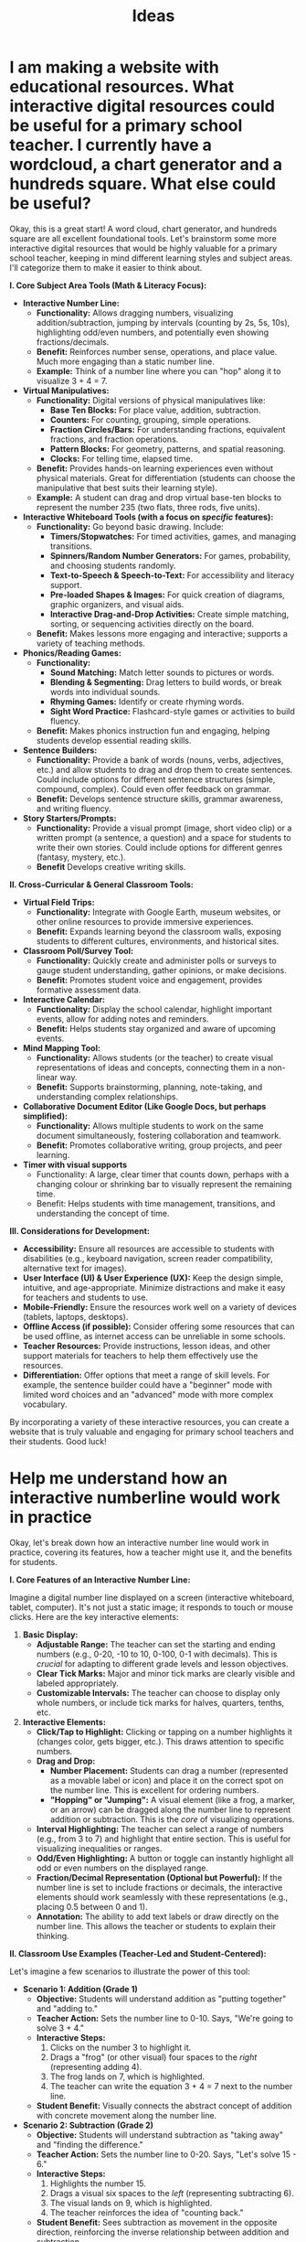 #+title: Ideas
* I am making a website with educational resources. What interactive digital resources could be useful for a primary school teacher. I currently have a wordcloud, a chart generator and a hundreds square. What else could be useful?

Okay, this is a great start!  A word cloud, chart generator, and hundreds square are all excellent foundational tools.  Let's brainstorm some more interactive digital resources that would be highly valuable for a primary school teacher, keeping in mind different learning styles and subject areas.  I'll categorize them to make it easier to think about.

*I.  Core Subject Area Tools (Math & Literacy Focus):*

-   *Interactive Number Line:*
    *   *Functionality:*  Allows dragging numbers, visualizing addition/subtraction, jumping by intervals (counting by 2s, 5s, 10s), highlighting odd/even numbers, and potentially even showing fractions/decimals.
    *   *Benefit:*  Reinforces number sense, operations, and place value.  Much more engaging than a static number line.
    *   *Example:* Think of a number line where you can "hop" along it to visualize 3 + 4 = 7.

-   *Virtual Manipulatives:*
    *   *Functionality:*  Digital versions of physical manipulatives like:
        *   *Base Ten Blocks:* For place value, addition, subtraction.
        *   *Counters:* For counting, grouping, simple operations.
        *   *Fraction Circles/Bars:* For understanding fractions, equivalent fractions, and fraction operations.
        *   *Pattern Blocks:* For geometry, patterns, and spatial reasoning.
        *   *Clocks:* For telling time, elapsed time.
    *   *Benefit:*  Provides hands-on learning experiences even without physical materials.  Great for differentiation (students can choose the manipulative that best suits their learning style).
    *   *Example:* A student can drag and drop virtual base-ten blocks to represent the number 235 (two flats, three rods, five units).

-   *Interactive Whiteboard Tools (with a focus on /specific/ features):*
    *   *Functionality:*  Go beyond basic drawing. Include:
        *   *Timers/Stopwatches:* For timed activities, games, and managing transitions.
        *   *Spinners/Random Number Generators:* For games, probability, and choosing students randomly.
        *   *Text-to-Speech & Speech-to-Text:* For accessibility and literacy support.
        *   *Pre-loaded Shapes & Images:* For quick creation of diagrams, graphic organizers, and visual aids.
        *   *Interactive Drag-and-Drop Activities:* Create simple matching, sorting, or sequencing activities directly on the board.
    *   *Benefit:*  Makes lessons more engaging and interactive; supports a variety of teaching methods.

-   *Phonics/Reading Games:*
    *   *Functionality:*
        *   *Sound Matching:* Match letter sounds to pictures or words.
        *   *Blending & Segmenting:* Drag letters to build words, or break words into individual sounds.
        *   *Rhyming Games:* Identify or create rhyming words.
        *   *Sight Word Practice:* Flashcard-style games or activities to build fluency.
    *   *Benefit:*  Makes phonics instruction fun and engaging, helping students develop essential reading skills.

-   *Sentence Builders:*
    *   *Functionality:*  Provide a bank of words (nouns, verbs, adjectives, etc.) and allow students to drag and drop them to create sentences.  Could include options for different sentence structures (simple, compound, complex).  Could even offer feedback on grammar.
    *   *Benefit:*  Develops sentence structure skills, grammar awareness, and writing fluency.

-   *Story Starters/Prompts:*
    *   *Functionality:*  Provide a visual prompt (image, short video clip) or a written prompt (a sentence, a question) and a space for students to write their own stories.  Could include options for different genres (fantasy, mystery, etc.).
    *    *Benefit* Develops creative writing skills.

*II.  Cross-Curricular & General Classroom Tools:*

-   *Virtual Field Trips:*
    *   *Functionality:*  Integrate with Google Earth, museum websites, or other online resources to provide immersive experiences.
    *   *Benefit:*  Expands learning beyond the classroom walls, exposing students to different cultures, environments, and historical sites.

-   *Classroom Poll/Survey Tool:*
    *   *Functionality:*  Quickly create and administer polls or surveys to gauge student understanding, gather opinions, or make decisions.
    *   *Benefit:*  Promotes student voice and engagement, provides formative assessment data.

-   *Interactive Calendar:*
    *   *Functionality:*  Display the school calendar, highlight important events, allow for adding notes and reminders.
    *   *Benefit:*  Helps students stay organized and aware of upcoming events.

-   *Mind Mapping Tool:*
    *   *Functionality:*  Allows students (or the teacher) to create visual representations of ideas and concepts, connecting them in a non-linear way.
    *   *Benefit:*  Supports brainstorming, planning, note-taking, and understanding complex relationships.

-   *Collaborative Document Editor (Like Google Docs, but perhaps simplified):*
    *   *Functionality:*  Allows multiple students to work on the same document simultaneously, fostering collaboration and teamwork.
    *   *Benefit:*  Promotes collaborative writing, group projects, and peer learning.

- *Timer with visual supports*
    * Functionality: A large, clear timer that counts down, perhaps with a changing colour or shrinking bar to visually represent the remaining time.
    * Benefit: Helps students with time management, transitions, and understanding the concept of time.

*III.  Considerations for Development:*

-   *Accessibility:*  Ensure all resources are accessible to students with disabilities (e.g., keyboard navigation, screen reader compatibility, alternative text for images).
-   *User Interface (UI) & User Experience (UX):*  Keep the design simple, intuitive, and age-appropriate.  Minimize distractions and make it easy for teachers and students to use.
-   *Mobile-Friendly:*  Ensure the resources work well on a variety of devices (tablets, laptops, desktops).
-   *Offline Access (if possible):*  Consider offering some resources that can be used offline, as internet access can be unreliable in some schools.
-   *Teacher Resources:*  Provide instructions, lesson ideas, and other support materials for teachers to help them effectively use the resources.
- *Differentiation:* Offer options that meet a range of skill levels. For example, the sentence builder could have a "beginner" mode with limited word choices and an "advanced" mode with more complex vocabulary.

By incorporating a variety of these interactive resources, you can create a website that is truly valuable and engaging for primary school teachers and their students. Good luck!
* Help me understand how an interactive numberline would work in practice

Okay, let's break down how an interactive number line would work in practice, covering its features, how a teacher might use it, and the benefits for students.

*I. Core Features of an Interactive Number Line:*

Imagine a digital number line displayed on a screen (interactive whiteboard, tablet, computer). It's not just a static image; it responds to touch or mouse clicks. Here are the key interactive elements:

1.  *Basic Display:*
    *   *Adjustable Range:* The teacher can set the starting and ending numbers (e.g., 0-20, -10 to 10, 0-100, 0-1 with decimals). This is /crucial/ for adapting to different grade levels and lesson objectives.
    *   *Clear Tick Marks:* Major and minor tick marks are clearly visible and labeled appropriately.
    *   *Customizable Intervals:* The teacher can choose to display only whole numbers, or include tick marks for halves, quarters, tenths, etc.

2.  *Interactive Elements:*
    *   *Click/Tap to Highlight:* Clicking or tapping on a number highlights it (changes color, gets bigger, etc.). This draws attention to specific numbers.
    *   *Drag and Drop:*
        *   *Number Placement:* Students can drag a number (represented as a movable label or icon) and place it on the correct spot on the number line. This is excellent for ordering numbers.
        *   *"Hopping" or "Jumping":* A visual element (like a frog, a marker, or an arrow) can be dragged along the number line to represent addition or subtraction. This is the /core/ of visualizing operations.
    *   *Interval Highlighting:* The teacher can select a range of numbers (e.g., from 3 to 7) and highlight that entire section. This is useful for visualizing inequalities or ranges.
    *   *Odd/Even Highlighting:* A button or toggle can instantly highlight all odd or even numbers on the displayed range.
    *   *Fraction/Decimal Representation (Optional but Powerful):* If the number line is set to include fractions or decimals, the interactive elements should work seamlessly with these representations (e.g., placing 0.5 between 0 and 1).
    *    *Annotation:* The ability to add text labels or draw directly on the number line. This allows the teacher or students to explain their thinking.

*II. Classroom Use Examples (Teacher-Led and Student-Centered):*

Let's imagine a few scenarios to illustrate the power of this tool:

-   *Scenario 1: Addition (Grade 1)*
    *   *Objective:* Students will understand addition as "putting together" and "adding to."
    *   *Teacher Action:* Sets the number line to 0-10. Says, "We're going to solve 3 + 4."
    *   *Interactive Steps:*
        1.  Clicks on the number 3 to highlight it.
        2.  Drags a "frog" (or other visual) four spaces to the /right/ (representing adding 4).
        3.  The frog lands on 7, which is highlighted.
        4.  The teacher can write the equation 3 + 4 = 7 next to the number line.
    *   *Student Benefit:* Visually connects the abstract concept of addition with concrete movement along the number line.

-   *Scenario 2: Subtraction (Grade 2)*
    *   *Objective:* Students will understand subtraction as "taking away" and "finding the difference."
    *   *Teacher Action:* Sets the number line to 0-20. Says, "Let's solve 15 - 6."
    *   *Interactive Steps:*
        1.  Highlights the number 15.
        2.  Drags a visual six spaces to the /left/ (representing subtracting 6).
        3.  The visual lands on 9, which is highlighted.
        4.  The teacher reinforces the idea of "counting back."
    *   *Student Benefit:* Sees subtraction as movement in the opposite direction, reinforcing the inverse relationship between addition and subtraction.

-   *Scenario 3: Number Ordering (Grade 1)*
    *   *Objective:* Students will order numbers from least to greatest.
    *   *Teacher Action:* Sets the number line to 0-10. Provides a set of numbers (e.g., 2, 7, 4, 9) as draggable labels.
    *   *Interactive Steps:*
        1.  Students (taking turns or working individually on tablets) drag each number label to its correct position on the number line.
        2.  The number line provides immediate visual feedback – a number out of place is obvious.
    *   *Student Benefit:* Develops number sense and understanding of relative magnitude.

-   *Scenario 4: Counting by Multiples (Grade 2/3)*
    *   *Objective:* Students will skip count by 2s, 5s, and 10s.
    *   *Teacher Action:* Sets the number line to 0-50. Chooses the "Count by 5s" option.
    *   *Interactive Steps:*
        1.  The number line automatically highlights 0, 5, 10, 15, etc.
        2.  The teacher can use the "hopping" visual to show jumps of 5.
        3.  Students can predict the next number in the sequence.
    *   *Student Benefit:* Reinforces multiplication concepts and pattern recognition.

-   *Scenario 5: Introduction to Negative Numbers (Grade 3/4)*
        *   *Objective:* To understand that numbers exist that are less than 0.
        *   *Teacher's Action:* The teacher adjusts the number line to a range of -10 to 10.
        *  *Interactive Steps:*
            1. Start at 0 and ask: "If I subtract 1, what do I get?"
            2. Use a "hopping" tool to move one unit to the left of 0.
            3. Introduce -1. Explain it's one /less/ than zero.
            4. Practice adding and subtracting to cross the zero boundary.
        *  *Student's Benefit*: Students gain a visual and conceptual grasp of negative numbers.

-    *Scenario 6: Fractions (Grade 3/4)*
    *   *Objective:* Represent fractions on a number line.
    *   *Teacher Action:* Sets the range to 0-1, chooses to display halves or quarters.
    *   *Interactive Steps:*
        1.  Students can drag a fraction label (e.g., 1/2, 3/4) to its correct position.
        2.  The number line visually shows the relationship between fractions and the whole.
    *   *Student Benefit:* Connects the abstract concept of fractions to a concrete visual representation.

*III. Key Benefits for Students:*

-   *Visual Learning:* The interactive number line caters to visual learners, making abstract math concepts more concrete.
-   *Kinesthetic Learning:* The "hopping" and dragging actions engage kinesthetic learners.
-   *Conceptual Understanding:* It helps students build a strong foundation of number sense, operations, and number relationships.
-   *Engagement:* The interactive nature makes learning more fun and engaging than traditional methods.
-   *Differentiation:* The adjustable range and features allow teachers to tailor the tool to different learning needs.
-   *Immediate Feedback:* Students can see immediately if their answers are correct, promoting self-correction and independent learning.
- *Accessibility:* Speech output for numbers and operations can support students with visual impairments.

In short, an interactive number line is a versatile tool that can be used in countless ways to support math instruction in primary school. It moves beyond rote memorization and helps students develop a deep, visual, and interactive understanding of numbers and operations.
